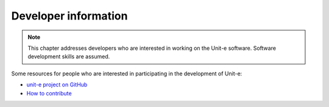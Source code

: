 .. Copyright (c) 2018-2019 The Unit-e developers
   Distributed under the MIT software license, see the accompanying
   file LICENSE or https://opensource.org/licenses/MIT.

.. _developer:

Developer information
=====================

.. note:: This chapter addresses developers who are interested in working on the
  Unit-e software. Software development skills are assumed.

Some resources for people who are interested in participating in the development
of Unit-e:

* `unit-e project on GitHub <https://github.com/dtr-org/unit-e>`_
* `How to contribute <https://github.com/dtr-org/unit-e/blob/master/CONTRIBUTING.md>`_
